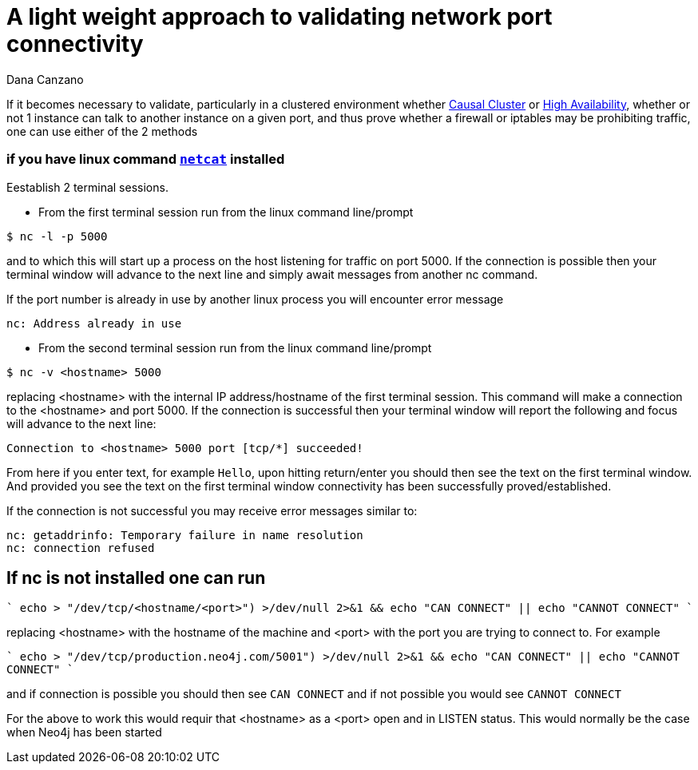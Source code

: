 = A light weight approach to validating network port connectivity
:slug: a-light-weight-approach-to-validating-network-port-connectivity
:author: Dana Canzano
:category: operations
:tags: ports, causal-cluster
:neo4j-versions: 2.3, 3.0, 3.1, 3.2

If it becomes necessary to validate, particularly in a clustered environment whether
https://neo4j.com/docs/operations-manual/current/clustering/causal-clustering/[Causal Cluster] or 
https://neo4j.com/docs/operations-manual/current/clustering/high-availability/[High Availability], whether or
not 1 instance can talk to another instance on a given port, and thus prove whether a firewall or iptables may be prohibiting traffic,
one can use either of the 2 methods

=== if you have linux command https://en.wikipedia.org/wiki/Netcat[`netcat`] installed

Eestablish 2 terminal
sessions.

* From the first terminal session run from the linux command line/prompt

[source,shell]
----
$ nc -l -p 5000
----

and to which this will start up a process on the host listening for traffic on port 5000.   If the connection is possible then your 
terminal window will advance to the next line and simply await messages from another nc command.

If the port number is already in use by another linux process you will encounter error message

....
nc: Address already in use
....

* From the second terminal session run from the linux command line/prompt

[source,shell,role=nocopy]
----
$ nc -v <hostname> 5000
----

replacing <hostname> with the internal IP address/hostname of the first terminal session.
This command will make a connection to the <hostname> and port 5000.
If the connection is successful then your terminal window will report the following and focus will advance to the next line:

....
Connection to <hostname> 5000 port [tcp/*] succeeded!
....

From here if you enter text, for example `Hello`, upon hitting return/enter you should then see the text on the first terminal window.
And provided you see the text on the first terminal window connectivity has been successfully proved/established.

If the connection is not successful you may receive error messages similar to:

....
nc: getaddrinfo: Temporary failure in name resolution
nc: connection refused
....


== If nc is not installed one can run

````
echo > "/dev/tcp/<hostname/<port>") >/dev/null 2>&1 && echo "CAN CONNECT" || echo "CANNOT CONNECT"
````

replacing <hostname> with the hostname of the machine and <port> with the port you are trying to connect to.  For example

````
echo > "/dev/tcp/production.neo4j.com/5001") >/dev/null 2>&1 && echo "CAN CONNECT" || echo "CANNOT CONNECT"
````

and if connection is possible you should then see `CAN CONNECT` and if not possible you would see `CANNOT CONNECT`

For the above to work this would requir that <hostname> as a <port> open and in LISTEN status.   This would normally be the case when Neo4j has been started
